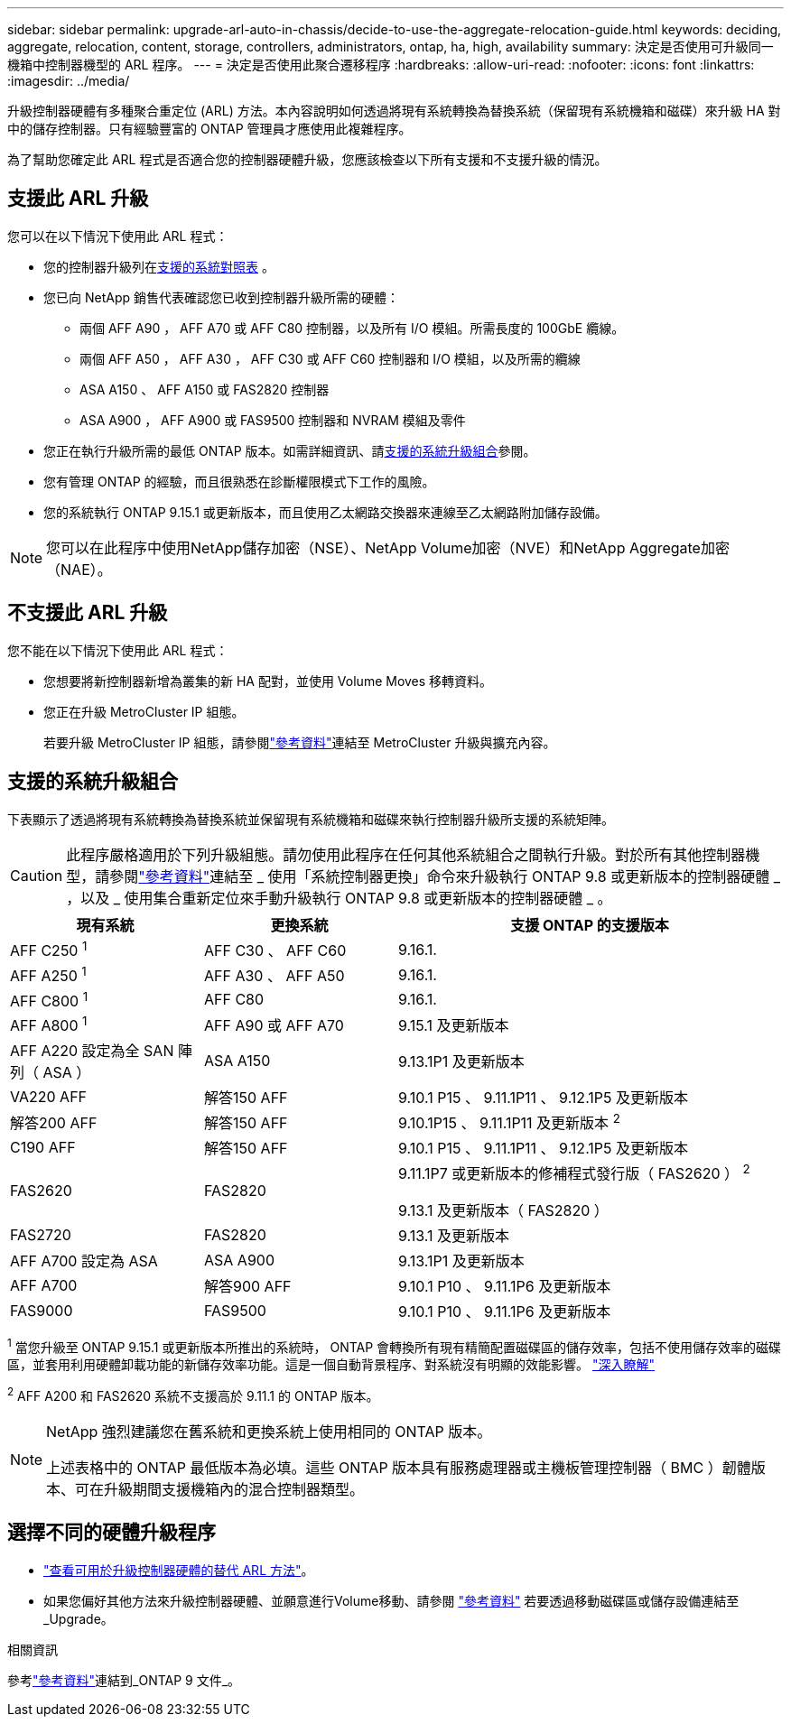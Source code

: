 ---
sidebar: sidebar 
permalink: upgrade-arl-auto-in-chassis/decide-to-use-the-aggregate-relocation-guide.html 
keywords: deciding, aggregate, relocation, content, storage, controllers, administrators, ontap, ha, high, availability 
summary: 決定是否使用可升級同一機箱中控制器機型的 ARL 程序。 
---
= 決定是否使用此聚合遷移程序
:hardbreaks:
:allow-uri-read: 
:nofooter: 
:icons: font
:linkattrs: 
:imagesdir: ../media/


[role="lead"]
升級控制器硬體有多種聚合重定位 (ARL) 方法。本內容說明如何透過將現有系統轉換為替換系統（保留現有系統機箱和磁碟）來升級 HA 對中的儲存控制器。只有經驗豐富的 ONTAP 管理員才應使用此複雜程序。

為了幫助您確定此 ARL 程式是否適合您的控制器硬體升級，您應該檢查以下所有支援和不支援升級的情況。



== 支援此 ARL 升級

您可以在以下情況下使用此 ARL 程式：

* 您的控制器升級列在<<supported-systems,支援的系統對照表>> 。
* 您已向 NetApp 銷售代表確認您已收到控制器升級所需的硬體：
+
** 兩個 AFF A90 ， AFF A70 或 AFF C80 控制器，以及所有 I/O 模組。所需長度的 100GbE 纜線。
** 兩個 AFF A50 ， AFF A30 ， AFF C30 或 AFF C60 控制器和 I/O 模組，以及所需的纜線
** ASA A150 、 AFF A150 或 FAS2820 控制器
** ASA A900 ， AFF A900 或 FAS9500 控制器和 NVRAM 模組及零件


* 您正在執行升級所需的最低 ONTAP 版本。如需詳細資訊、請<<supported-systems,支援的系統升級組合>>參閱。
* 您有管理 ONTAP 的經驗，而且很熟悉在診斷權限模式下工作的風險。
* 您的系統執行 ONTAP 9.15.1 或更新版本，而且使用乙太網路交換器來連線至乙太網路附加儲存設備。



NOTE: 您可以在此程序中使用NetApp儲存加密（NSE）、NetApp Volume加密（NVE）和NetApp Aggregate加密（NAE）。



== 不支援此 ARL 升級

您不能在以下情況下使用此 ARL 程式：

* 您想要將新控制器新增為叢集的新 HA 配對，並使用 Volume Moves 移轉資料。
* 您正在升級 MetroCluster IP 組態。
+
若要升級 MetroCluster IP 組態，請參閱link:other_references.html["參考資料"]連結至 MetroCluster 升級與擴充內容。





== 支援的系統升級組合

下表顯示了透過將現有系統轉換為替換系統並保留現有系統機箱和磁碟來執行控制器升級所支援的系統矩陣。


CAUTION: 此程序嚴格適用於下列升級組態。請勿使用此程序在任何其他系統組合之間執行升級。對於所有其他控制器機型，請參閱link:other_references.html["參考資料"]連結至 _ 使用「系統控制器更換」命令來升級執行 ONTAP 9.8 或更新版本的控制器硬體 _ ，以及 _ 使用集合重新定位來手動升級執行 ONTAP 9.8 或更新版本的控制器硬體 _ 。

[cols="20,20,40"]
|===
| 現有系統 | 更換系統 | 支援 ONTAP 的支援版本 


| AFF C250 ^1^ | AFF C30 、 AFF C60 | 9.16.1. 


| AFF A250 ^1^ | AFF A30 、 AFF A50 | 9.16.1. 


| AFF C800 ^1^ | AFF C80 | 9.16.1. 


| AFF A800 ^1^ | AFF A90 或 AFF A70 | 9.15.1 及更新版本 


| AFF A220 設定為全 SAN 陣列（ ASA ） | ASA A150 | 9.13.1P1 及更新版本 


| VA220 AFF | 解答150 AFF | 9.10.1 P15 、 9.11.1P11 、 9.12.1P5 及更新版本 


| 解答200 AFF | 解答150 AFF  a| 
9.10.1P15 、 9.11.1P11 及更新版本 ^2^



| C190 AFF | 解答150 AFF | 9.10.1 P15 、 9.11.1P11 、 9.12.1P5 及更新版本 


| FAS2620 | FAS2820  a| 
9.11.1P7 或更新版本的修補程式發行版（ FAS2620 ） ^2^

9.13.1 及更新版本（ FAS2820 ）



| FAS2720 | FAS2820 | 9.13.1 及更新版本 


| AFF A700 設定為 ASA | ASA A900 | 9.13.1P1 及更新版本 


| AFF A700 | 解答900 AFF | 9.10.1 P10 、 9.11.1P6 及更新版本 


| FAS9000 | FAS9500 | 9.10.1 P10 、 9.11.1P6 及更新版本 
|===
^1^ 當您升級至 ONTAP 9.15.1 或更新版本所推出的系統時， ONTAP 會轉換所有現有精簡配置磁碟區的儲存效率，包括不使用儲存效率的磁碟區，並套用利用硬體卸載功能的新儲存效率功能。這是一個自動背景程序、對系統沒有明顯的效能影響。 https://docs.netapp.com/us-en/ontap/concepts/builtin-storage-efficiency-concept.html["深入瞭解"^]

^2^ AFF A200 和 FAS2620 系統不支援高於 9.11.1 的 ONTAP 版本。

[NOTE]
====
NetApp 強烈建議您在舊系統和更換系統上使用相同的 ONTAP 版本。

上述表格中的 ONTAP 最低版本為必填。這些 ONTAP 版本具有服務處理器或主機板管理控制器（ BMC ）韌體版本、可在升級期間支援機箱內的混合控制器類型。

====


== 選擇不同的硬體升級程序

* link:../upgrade-arl/index.html["查看可用於升級控制器硬體的替代 ARL 方法"]。
* 如果您偏好其他方法來升級控制器硬體、並願意進行Volume移動、請參閱 link:other_references.html["參考資料"] 若要透過移動磁碟區或儲存設備連結至_Upgrade。


.相關資訊
參考link:other_references.html["參考資料"]連結到_ONTAP 9 文件_。
